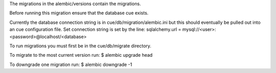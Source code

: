 The migrations in the alembic/versions contain the migrations.

Before running this migration ensure that the database cue exists.

Currently the database connection string is in cue/db/migration/alembic.ini
but this should eventually be pulled out into an cue configuration file.
Set connection string is set by the line:
sqlalchemy.url = mysql://<user>:<password>@localhost/<database>

To run migrations you must first be in the cue/db/migrate directory.

To migrate to the most current version run:
$ alembic upgrade head

To downgrade one migration run:
$ alembic downgrade -1